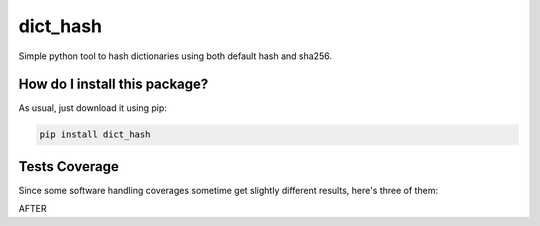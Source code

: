 dict_hash
=========================================================================================
|travis| |sonar_quality| |sonar_maintainability| |codacy| |code_climate_maintainability| |pip| |downloads|

Simple python tool to hash dictionaries using both default hash and sha256.

How do I install this package?
----------------------------------------------
As usual, just download it using pip:

.. code:: shell

    pip install dict_hash

Tests Coverage
----------------------------------------------
Since some software handling coverages sometime get slightly different results, here's three of them:

|coveralls| |sonar_coverage| |code_climate_coverage|

AFTER

.. |travis| image:: https://travis-ci.org/LucaCappelletti94/dict_hash.png
   :target: https://travis-ci.org/LucaCappelletti94/dict_hash
   :alt: Travis CI build

.. |sonar_quality| image:: https://sonarcloud.io/api/project_badges/measure?project=LucaCappelletti94_dict_hash&metric=alert_status
    :target: https://sonarcloud.io/dashboard/index/LucaCappelletti94_dict_hash
    :alt: SonarCloud Quality

.. |sonar_maintainability| image:: https://sonarcloud.io/api/project_badges/measure?project=LucaCappelletti94_dict_hash&metric=sqale_rating
    :target: https://sonarcloud.io/dashboard/index/LucaCappelletti94_dict_hash
    :alt: SonarCloud Maintainability

.. |sonar_coverage| image:: https://sonarcloud.io/api/project_badges/measure?project=LucaCappelletti94_dict_hash&metric=coverage
    :target: https://sonarcloud.io/dashboard/index/LucaCappelletti94_dict_hash
    :alt: SonarCloud Coverage

.. |coveralls| image:: https://coveralls.io/repos/github/LucaCappelletti94/dict_hash/badge.svg?branch=master
    :target: https://coveralls.io/github/LucaCappelletti94/dict_hash?branch=master
    :alt: Coveralls Coverage

.. |pip| image:: https://badge.fury.io/py/dict_hash.svg
    :target: https://badge.fury.io/py/dict_hash
    :alt: Pypi project

.. |downloads| image:: https://pepy.tech/badge/dict_hash
    :target: https://pepy.tech/badge/dict_hash
    :alt: Pypi total project downloads 

.. |codacy|  image:: https://api.codacy.com/project/badge/Grade/d2954938378a4e4087ebac09b0e50f9e
    :target: https://www.codacy.com/app/LucaCappelletti94/dict_hash?utm_source=github.com&amp;utm_medium=referral&amp;utm_content=LucaCappelletti94/dict_hash&amp;utm_campaign=Badge_Grade
    :alt: Codacy Maintainability

.. |code_climate_maintainability| image:: https://api.codeclimate.com/v1/badges/15f94bb26de6423d38f9/maintainability
    :target: https://codeclimate.com/github/LucaCappelletti94/dict_hash/maintainability
    :alt: Maintainability

.. |code_climate_coverage| image:: https://api.codeclimate.com/v1/badges/15f94bb26de6423d38f9/test_coverage
    :target: https://codeclimate.com/github/LucaCappelletti94/dict_hash/test_coverage
    :alt: Code Climate Coverate